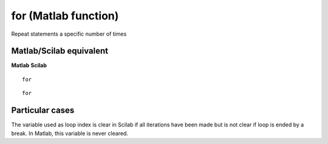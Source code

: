 


for (Matlab function)
=====================

Repeat statements a specific number of times



Matlab/Scilab equivalent
~~~~~~~~~~~~~~~~~~~~~~~~
**Matlab** **Scilab**

::

    for



::

    for




Particular cases
~~~~~~~~~~~~~~~~

The variable used as loop index is clear in Scilab if all iterations
have been made but is not clear if loop is ended by a break. In
Matlab, this variable is never cleared.



